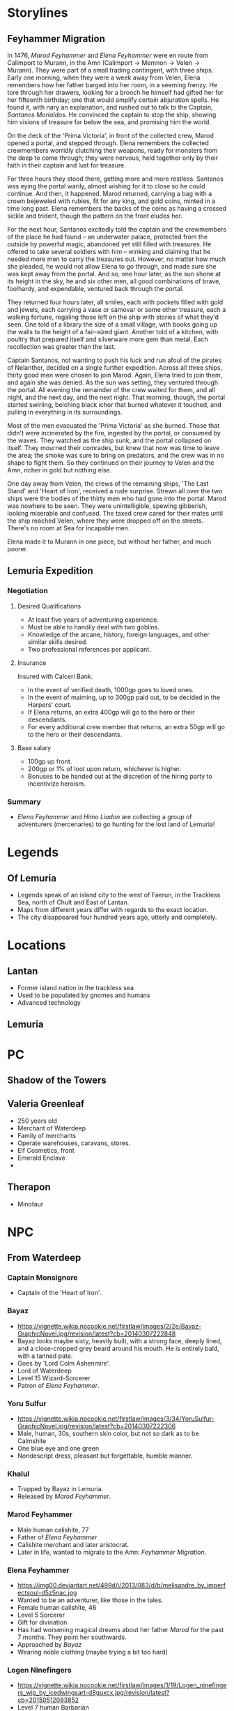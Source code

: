* Storylines
** Feyhammer Migration
In 1476, [[Marod Feyhammer]] and [[Elena Feyhammer]] were en route from Calimport to Murann, in the Amn (Calimport -> Memnon -> Velen -> Murann). They were part of a small trading contingent, with three ships. Early one morning, when they were a week away from Velen, Elena remembers how her father barged into her room, in a seeming frenzy. He tore through her drawers, looking for a brooch he himself had gifted her for her fifteenth birthday; one that would amplify certain abjuration spells. He found it, with nary an explanation, and rushed out to talk to the Captain, [[Santanos Morialdos]]. He convinced the captain to stop the ship, showing him visions of treasure far below the sea, and promising him the world.

On the deck of the 'Prima Victoria', in front of the collected crew, Marod opened a portal, and stepped through. Elena remembers the collected crewmembers worridly clutching their weapons, ready for monsters from the deep to come through; they were nervous, held together only by their faith in their captain and lust for treasure.

For three hours they stood there, getting more and more restless. Santanos was eying the portal warily, almost wishing for it to close so he could continue. And then, it happened. Marod returned, carrying a bag with a crown bejeweled with rubies, fit for any king, and gold coins, minted in a time long past. Elena remembers the backs of the coins as having a crossed sickle and trident, though the pattern on the front eludes her.

For the next hour, Santanos excitedly told the captain and the crewmembers of the place he had found -- an underwater palace, protected from the outside by powerful magic, abandoned yet still filled with treasures. He offered to take several soldiers with him -- winking and claiming that he needed more men to carry the treasures out. However, no matter how much she pleaded, he would not allow Elena to go through, and made sure she was kept away from the portal. And so, one hour later, as the sun shone at its height in the sky, he and six other men, all good combinations of brave, foolhardy, and expendable, ventured back through the portal.

They returned four hours later, all smiles, each with pockets filled with gold and jewels, each carrying a vase or samovar or some other treasure, each a walking fortune, regaling those left on the ship with stories of what they'd seen. One told of a library the size of a small village, with books going up the walls to the height of a fair-sized giant. Another told of a kitchen, with poultry that prepared itself and silverware more gem than metal. Each recollection was greater than the last.

Captain Santanos, not wanting to push his luck and run afoul of the pirates of Nelanther, decided on a single further expedition. Across all three ships, thirty good men were chosen to join Marod. Again, Elena tried to join them, and again she was denied. As the sun was setting, they ventured through the portal. All evening the remainder of the crew waited for them, and all night, and the next day, and the next night. That morning, though, the portal started swirling, belching black ichor that burned whatever it touched, and pulling in everything in its surroundings.

Most of the men evacuated the 'Prima Victoria' as she burned. Those that didn't were incinerated by the fire, ingested by the portal, or consumed by the waves. They watched as the ship sunk, and the portal collapsed on itself. They mourned their comrades, but knew that now was time to leave the area; the smoke was sure to bring on predators, and the crew was in no shape to fight them. So they continued on their journey to Velen and the Amn, richer in gold but nothing else.

One day away from Velen, the crews of the remaining ships, 'The Last Stand' and 'Heart of Iron', received a rude surprise. Strewn all over the two ships were the bodies of the thirty men who had gone into the portal. Marod was nowhere to be seen. They were unintelligible, spewing gibberish, looking miserable and confused. The taxed crew cared for their mates until the ship reached Velen, where they were dropped off on the streets. There's no room at Sea for incapable men.

Elena made it to Murann in one piece, but without her father, and much poorer.

** Lemuria Expedition
*** Negotiation
**** Desired Qualifications
- At least five years of adventuring experience.
- Must be able to handily deal with two goblins.
- Knowledge of the arcane, history, foreign languages, and other similar skills desired.
- Two professional references per applicant.

**** Insurance
Insured with Calceri Bank. 
- In the event of verified death, 1000gp goes to loved ones.
- In the event of maiming, up to 300gp paid out, to be decided in the Harpers' court.
- If Elena returns, an extra 400gp will go to the hero or their descendants.
- For every additional crew member that returns, an extra 50gp will go to the hero or their descendants. 

**** Base salary
- 100gp up front.
- 200gp or 1% of loot upon return, whichever is higher.
- Bonuses to be handed out at the discretion of the hiring party to incentivize heroism.

*** Summary
- [[Elena Feyhammer]] and [[Himo Liadon]] are collecting a group of adventurers (mercenaries) to go hunting for the lost land of Lemuria!

* Legends
** Of Lemuria
- Legends speak of an island city to the west of Faerun, in the Trackless Sea, north of Chult and East of Lantan.
- Maps from different years differ with regards to the exact location.
- The city disappeared four hundred years ago, utterly and completely.
  
* Locations
** Lantan
- Former island nation in the trackless sea
- Used to be populated by gnomes and humans
- Advanced technology
** Lemuria
* PC
** Shadow of the Towers
** Valeria Greenleaf
- 250 years old
- Merchant of Waterdeep
- Family of merchants
- Operate warehouses, caravans, stores.
- Elf Cosmetics, front
- Emerald Enclave
- 
** Therapon
- Minotaur
* NPC
** From Waterdeep
*** Captain Monsignore
- Captain of the 'Heart of Iron'.
*** Bayaz
- https://vignette.wikia.nocookie.net/firstlaw/images/2/2e/Bayaz-GraphicNovel.jpg/revision/latest?cb=20140307222848
- Bayaz looks maybe sixty, heavily built, with a strong face, deeply lined, and a close-cropped grey beard around his mouth. He is entirely bald, with a tanned pate.
- Goes by 'Lord Colm Ashenmire'.
- Lord of Waterdeep
- Level 15 Wizard-Sorcerer
- Patron of [[Elena Feyhammer]].
*** Yoru Sulfur
- https://vignette.wikia.nocookie.net/firstlaw/images/3/34/YoruSulfur-GraphicNovel.jpg/revision/latest?cb=20140307222306
- Male, human, 30s, southern skin color, but not so dark as to be Calmshite
- One blue eye and one green
- Nondescript dress, pleasant but forgettable, humble manner.
*** Khalul
- Trapped by Bayaz in Lemuria.
- Released by [[Marod Feyhammer]].
*** Marod Feyhammer
- Male human calishite, 77
- Father of [[Elena Feyhammer]]
- Calishite merchant and later aristocrat.
- Later in life, wanted to migrate to the Amn: [[Feyhammer Migration]].
*** Elena Feyhammer
- https://img00.deviantart.net/499d/i/2013/083/d/b/melisandre_by_imperfectsoul-d5z5nac.jpg
- Wanted to be an adventurer, like those in the tales.
- Female human calishite, 46
- Level 5 Sorcerer
- Gift for divination
- Has had worsening magical dreams about her father [[Marod]] for the past 7 months. They point her southwards.
- Approached by [[Bayaz]]
- Wearing noble clothing (maybe trying a bit too hard)
*** Logen Ninefingers
- https://vignette.wikia.nocookie.net/firstlaw/images/1/19/Logen_ninefingers_wip_by_icedwingsart-d8guxcx.jpg/revision/latest?cb=20150512083852 
- Level 7 human Barbarian
- Elena's bodyguard
- Six foot Barbarian, wielding a massive claymore.
- Armored in leather.
- Terse
- Very heavily scarred face and arms.
- From the far North -- fled into exiled after briefly achieving hegemony amoung the tribesmen.
- When raging, can become the Bloody-Nine
- Hired by [[Bayaz]] to accompany [[Elena Feyhammer]].
*** Renault Monet
- Halfling Cartographer
- Brought in to resolve discrepancies in the maps by [[Elena Feyhammer]].

*** Reginald Truthseeker
- Bald human male monk
- Legal Witness of Waterdeep
- Will try to force honesty from both Elena and the PCs during negotiations.
- Magical quill will be taking notes during negotiations. Crossing out deletes things.
** From Calimport
*** Santanos Morialdos
- Captain of the Prima Victoria, the ship from which [[Marod Feyhammer]] had first found Lemuria.
- Elderly, wrinkled, with a wry sense of humor, a scar across his right eye, and a peg leg.
 
* Sessions
** Session 0
*** Plan
Finish their character sheets.
Introduce their characters to each other (the players)
Familiarize them with the world and have them ask questions and answer some, like what town are their characters from.
Ask them what they want to get out of the game/campaign
Brainstorm relationships and connects
What is something they (the player) wants to accomplish
What is something their character wants to accomplish
Go over any home rules or just the rules (maybe do a simple fight or something here, non-cannon)
Job Interview
*** Things you know
**** Spread of a plague in the South has 
*** Summary
** Predictions
*** If the 

* Stuff
** Crown of Vesuvius
